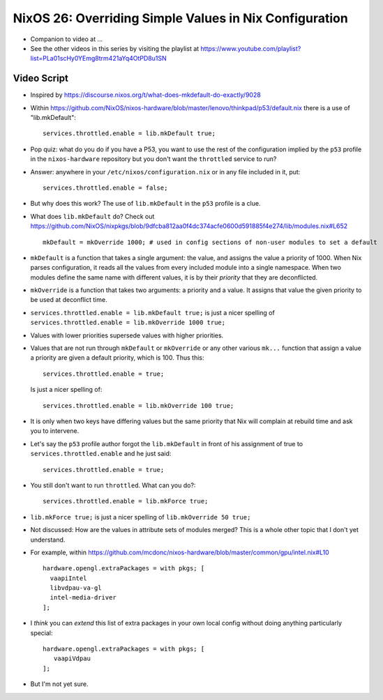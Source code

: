 NixOS 26: Overriding Simple Values in Nix Configuration
=======================================================

- Companion to video at ...

- See the other videos in this series by visiting the playlist at
  https://www.youtube.com/playlist?list=PLa01scHy0YEmg8trm421aYq4OtPD8u1SN

Video Script
------------

- Inspired by https://discourse.nixos.org/t/what-does-mkdefault-do-exactly/9028

- Within
  https://github.com/NixOS/nixos-hardware/blob/master/lenovo/thinkpad/p53/default.nix
  there is a use of "lib.mkDefault"::
    
   services.throttled.enable = lib.mkDefault true;

- Pop quiz: what do you do if you have a P53, you want to use the rest of the
  configuration implied by the ``p53`` profile in the ``nixos-hardware``
  repository but you don't want the ``throttled`` service to run?

- Answer: anywhere in your ``/etc/nixos/configuration.nix`` or in any file
  included in it, put::

    services.throttled.enable = false;

- But why does this work?  The use of ``lib.mkDefault`` in the ``p53`` profile
  is a clue.

- What does ``lib.mkDefault`` do?  Check out
  https://github.com/NixOS/nixpkgs/blob/9dfcba812aa0f4dc374acfe0600d591885f4e274/lib/modules.nix#L652 ::

     mkDefault = mkOverride 1000; # used in config sections of non-user modules to set a default

- ``mkDefault`` is a function that takes a single argument: the value, and
  assigns the value a priority of 1000.  When Nix parses configuration, it
  reads all the values from every included module into a single namespace.
  When two modules define the same name with different values, it is by their
  *priority* that they are deconflicted.

- ``mkOverride`` is a function that takes two arguments: a priority and a
  value.  It assigns that value the given priority to be used at deconflict
  time.

- ``services.throttled.enable = lib.mkDefault true;`` is just a nicer spelling
  of ``services.throttled.enable = lib.mkOverride 1000 true;``

- Values with lower priorities supersede values with higher priorities.

- Values that are not run through ``mkDefault`` or ``mkOverride`` or any other
  various ``mk...`` function that assign a value a priority are given a
  default priority, which is 100.  Thus this::

    services.throttled.enable = true;

  Is just a nicer spelling of::

    services.throttled.enable = lib.mkOverride 100 true;

- It is only when two keys have differing values but the same priority that Nix
  will complain at rebuild time and ask you to intervene.

- Let's say the ``p53`` profile author forgot the ``lib.mkDefault`` in front of
  his assignment of true to ``services.throttled.enable`` and he just said::

    services.throttled.enable = true;

- You still don't want to run ``throttled``.  What can you do?::

    services.throttled.enable = lib.mkForce true;

- ``lib.mkForce true;`` is just a nicer spelling of ``lib.mkOverride 50 true;``

- Not discussed: How are the values in attribute sets of modules merged?  This
  is a whole other topic that I don't yet understand.

- For example, within
  https://github.com/mcdonc/nixos-hardware/blob/master/common/gpu/intel.nix#L10 ::

      hardware.opengl.extraPackages = with pkgs; [
        vaapiIntel
        libvdpau-va-gl
        intel-media-driver
      ];

- I *think* you can *extend* this list of extra packages in your own local
  config without doing anything particularly special::

     hardware.opengl.extraPackages = with pkgs; [
        vaapiVdpau
     ];

- But I'm not yet sure.

  
